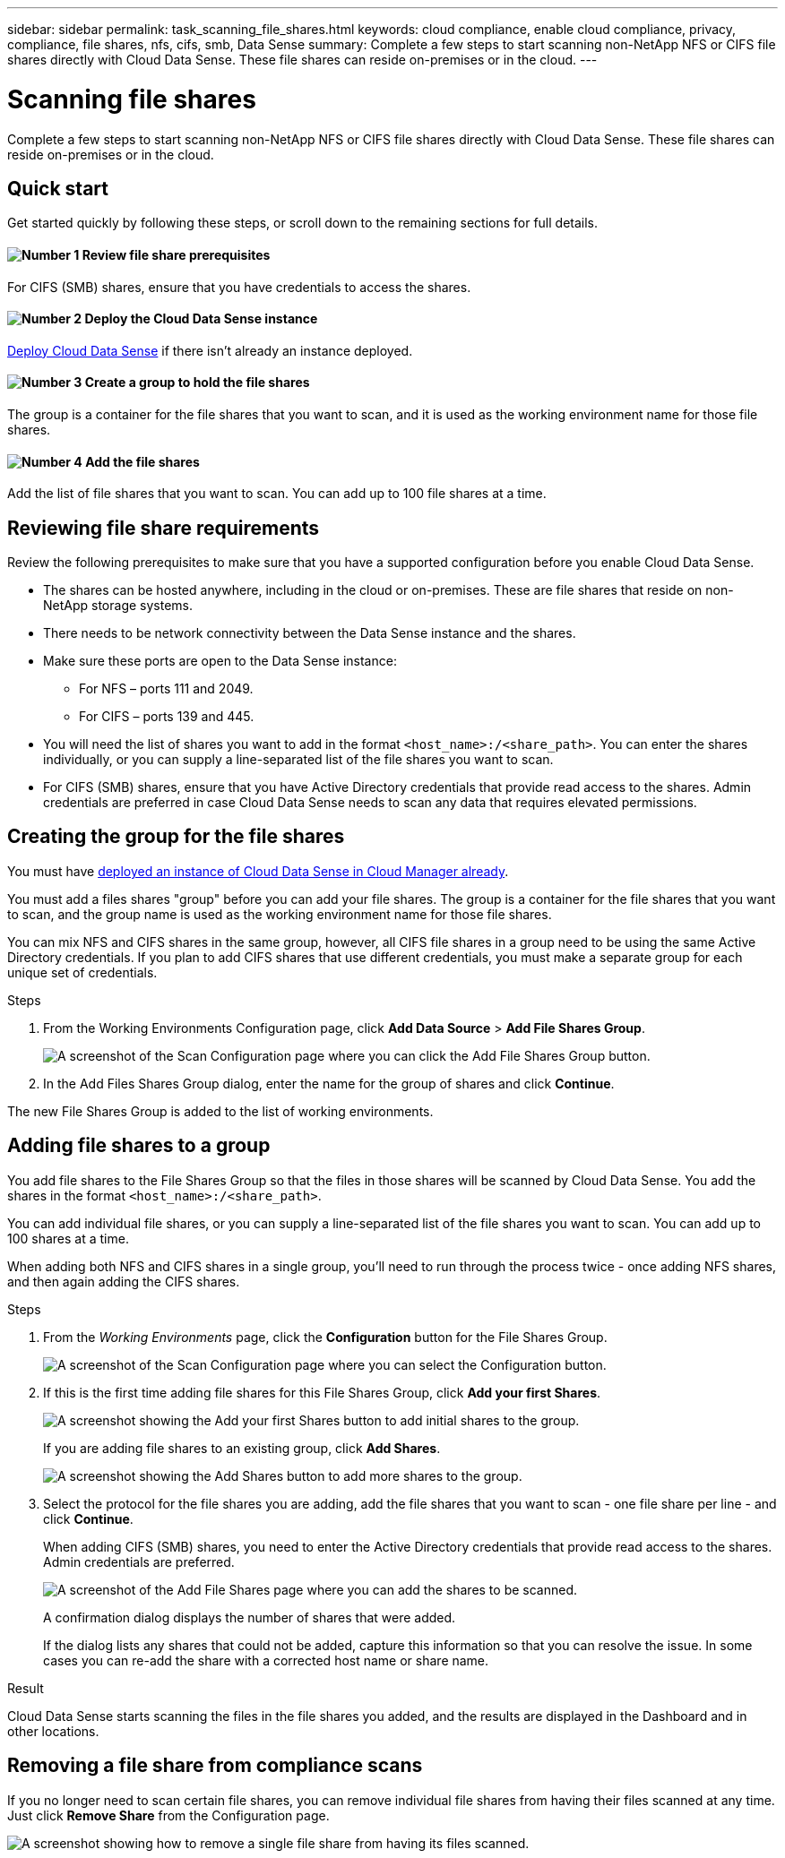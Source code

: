 ---
sidebar: sidebar
permalink: task_scanning_file_shares.html
keywords: cloud compliance, enable cloud compliance, privacy, compliance, file shares, nfs, cifs, smb, Data Sense
summary: Complete a few steps to start scanning non-NetApp NFS or CIFS file shares directly with Cloud Data Sense. These file shares can reside on-premises or in the cloud.
---

= Scanning file shares
:hardbreaks:
:nofooter:
:icons: font
:linkattrs:
:imagesdir: ./media/

[.lead]
Complete a few steps to start scanning non-NetApp NFS or CIFS file shares directly with Cloud Data Sense. These file shares can reside on-premises or in the cloud.

== Quick start

Get started quickly by following these steps, or scroll down to the remaining sections for full details.

==== image:number1.png[Number 1] Review file share prerequisites

[role="quick-margin-para"]
For CIFS (SMB) shares, ensure that you have credentials to access the shares.

==== image:number2.png[Number 2] Deploy the Cloud Data Sense instance

[role="quick-margin-para"]
link:task_deploy_cloud_compliance.html[Deploy Cloud Data Sense^] if there isn't already an instance deployed.

==== image:number3.png[Number 3] Create a group to hold the file shares

[role="quick-margin-para"]
The group is a container for the file shares that you want to scan, and it is used as the working environment name for those file shares.

==== image:number4.png[Number 4] Add the file shares

[role="quick-margin-para"]
Add the list of file shares that you want to scan. You can add up to 100 file shares at a time.

== Reviewing file share requirements

Review the following prerequisites to make sure that you have a supported configuration before you enable Cloud Data Sense.

* The shares can be hosted anywhere, including in the cloud or on-premises. These are file shares that reside on non-NetApp storage systems.

* There needs to be network connectivity between the Data Sense instance and the shares.

* Make sure these ports are open to the Data Sense instance:
** For NFS – ports 111 and 2049.
** For CIFS – ports 139 and 445.

* You will need the list of shares you want to add in the format `<host_name>:/<share_path>`. You can enter the shares individually, or you can supply a line-separated list of the file shares you want to scan.

* For CIFS (SMB) shares, ensure that you have Active Directory credentials that provide read access to the shares. Admin credentials are preferred in case Cloud Data Sense needs to scan any data that requires elevated permissions.

== Creating the group for the file shares

You must have link:task_deploy_cloud_compliance.html[deployed an instance of Cloud Data Sense in Cloud Manager already^].

You must add a files shares "group" before you can add your file shares. The group is a container for the file shares that you want to scan, and the group name is used as the working environment name for those file shares.

You can mix NFS and CIFS shares in the same group, however, all CIFS file shares in a group need to be using the same Active Directory credentials. If you plan to add CIFS shares that use different credentials, you must make a separate group for each unique set of credentials.

.Steps

. From the Working Environments Configuration page, click *Add Data Source* > *Add File Shares Group*.
+
image:screenshot_compliance_add_fileshares_button.png[A screenshot of the Scan Configuration page where you can click the Add File Shares Group button.]

. In the Add Files Shares Group dialog, enter the name for the group of shares and click *Continue*.

The new File Shares Group is added to the list of working environments.

== Adding file shares to a group

You add file shares to the File Shares Group so that the files in those shares will be scanned by Cloud Data Sense. You add the shares in the format `<host_name>:/<share_path>`.

You can add individual file shares, or you can supply a line-separated list of the file shares you want to scan. You can add up to 100 shares at a time.

When adding both NFS and CIFS shares in a single group, you'll need to run through the process twice - once adding NFS shares, and then again adding the CIFS shares.

.Steps

. From the _Working Environments_ page, click the *Configuration* button for the File Shares Group.
+
image:screenshot_compliance_fileshares_add_shares.png[A screenshot of the Scan Configuration page where you can select the Configuration button.]

. If this is the first time adding file shares for this File Shares Group, click *Add your first Shares*.
+
image:screenshot_compliance_fileshares_add_initial_shares.png[A screenshot showing the Add your first Shares button to add initial shares to the group.]
+
If you are adding file shares to an existing group, click *Add Shares*.
+
image:screenshot_compliance_fileshares_add_more_shares.png[A screenshot showing the Add Shares button to add more shares to the group.]

. Select the protocol for the file shares you are adding, add the file shares that you want to scan - one file share per line - and click *Continue*.
+
When adding CIFS (SMB) shares, you need to enter the Active Directory credentials that provide read access to the shares. Admin credentials are preferred.
+
image:screenshot_compliance_fileshares_add_file_shares.png[A screenshot of the Add File Shares page where you can add the shares to be scanned.]
+
A confirmation dialog displays the number of shares that were added.
+
If the dialog lists any shares that could not be added, capture this information so that you can resolve the issue. In some cases you can re-add the share with a corrected host name or share name.

.Result

Cloud Data Sense starts scanning the files in the file shares you added, and the results are displayed in the Dashboard and in other locations.

== Removing a file share from compliance scans

If you no longer need to scan certain file shares, you can remove individual file shares from having their files scanned at any time. Just click *Remove Share* from the Configuration page.

image:screenshot_compliance_fileshares_remove_share.png[A screenshot showing how to remove a single file share from having its files scanned.]
